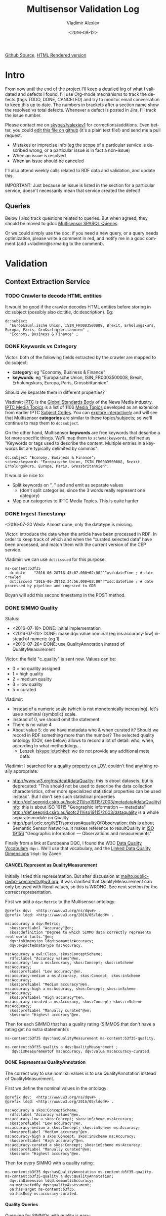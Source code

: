 #+TITLE: Multisensor Validation Log
#+DATE: <2016-08-12>
#+AUTHOR: Vladimir Alexiev
#+EMAIL: vladimir.alexiev@ontotext.com
#+SETUP: showeverything
#+OPTIONS: ':nil *:t -:t ::t <:t H:5 \n:nil ^:{} arch:headline author:t c:nil
#+OPTIONS: creator:comment d:(not "LOGBOOK") date:t e:t email:nil f:t inline:t num:nil
#+OPTIONS: p:nil pri:nil stat:t tags:t tasks:t tex:t timestamp:nil toc:t todo:t |:t
#+CREATOR: Emacs 25.0.50.1 (Org mode 8.2.10)
#+DESCRIPTION:
#+EXCLUDE_TAGS: noexport
#+KEYWORDS:
#+LANGUAGE: en
#+SELECT_TAGS: export
#+TODO: TODO QUE | DONE CANCEL

[[https://github.com/VladimirAlexiev/VladimirAlexiev.github.io/blob/master/Multisensor/validation.org][Github Source]], [[http://VladimirAlexiev.github.io/Multisensor/validation.html][HTML Rendered version]]

* Table of Contents                                            :TOC:noexport:
 - [[#intro][Intro]]
   - [[#queries][Queries]]
 - [[#validation][Validation]]
   - [[#context-extraction-service][Context Extraction Service]]
     - [[#crawler-to-decode-html-entities][Crawler to decode HTML entities]]
     - [[#keywords-vs-category][Keywords vs Category]]
     - [[#ingest-timestamp][Ingest Timestamp]]
     - [[#simmo-quality][SIMMO Quality]]
       - [[#cancel-represent-as-qualitymeasurement][CANCEL Represent as QualityMeasurement]]
       - [[#represent-as-qualityannotation][Represent as QualityAnnotation]]
       - [[#quality-queries][Quality Queries]]
     - [[#cancel-missing-authors][CANCEL Missing Authors]]
     - [[#cancel-genre-type][CANCEL Genre (Type)]]
     - [[#wrong-prefix-for-text-characteristics][Wrong prefix for Text Characteristics]]
     - [[#refresh-prefixes][Refresh Prefixes]]
   - [[#entity-linking-service][Entity Linking Service]]
     - [[#underscores-to-spaces][Underscores to Spaces]]
     - [[#que-remove-disambiguation-labels][QUE Remove Disambiguation Labels?]]
   - [[#entity-alignment-service][Entity Alignment Service]]
     - [[#also-remove-taidentconf-taidentprov][Also remove taIdentConf, taIdentProv]]
     - [[#leave-dependency-links][Leave Dependency Links]]
     - [[#use-prefixes-in-alignmentlog][Use Prefixes in alignment.log]]
   - [[#summarization-service][Summarization Service]]
     - [[#nifanchorof][nif:anchorOf]]
     - [[#why-nif-anntaidentconf-is-0][Why nif-ann:taIdentConf is 0?]]
     - [[#cancel-msgenericconcept-vs-msspecificconcept][CANCEL ms:GenericConcept vs ms:SpecificConcept]]
     - [[#optimize-summarization-queries][Optimize Summarization Queries]]
   - [[#content-alignment][Content Alignment]]
     - [[#cap-old-model][CAP Old Model]]
     - [[#one-annotation-per-pair][One Annotation Per Pair]]
     - [[#use-msscore-not-fiseconfidence-for-cap][Use ms:score not fise:confidence for CAP]]
     - [[#add-to-ontology][Add to Ontology]]
     - [[#cap-query][CAP Query]]
     - [[#cancel-other-cap-queries][CANCEL Other CAP Queries]]
   - [[#content-translation][Content Translation]]
     - [[#babelnet-multilingual-labels][BabelNet Multilingual Labels]]
     - [[#add-spanish-babelnet-labels][Add Spanish BabelNet Labels]]
     - [[#translated-content-queries][Translated-content Queries]]

* Intro
From now until the end of the project I'll keep a detailed log of what I validated and defects I found.
I'll use Org-mode mechanisms to track the defects (tags TODO, DONE, CANCELED) and try to monitor email conversation to keep this up to date.
The numbers in brackets after a section name show the resolved vs total defects.
Whenever a defect is posted in Jira, I'll track the issue number.

Please contact me on skype://valexiev1 for corrections/additions.
Even better, you could [[https://github.com/VladimirAlexiev/VladimirAlexiev.github.io/edit/master/Multisensor/validation.org][edit this file on github]] (it's a plain text file!) and send me a pull request.
- Mistakes or imprecise info (eg the scope of a particular service is described wrong, or a particular issue is in fact a non-issue)
- When an issue is resolved
- When an issue should be canceled
I'll also attend weekly calls related to RDF data and validation, and update this.

IMPORTANT: Just because an issue is listed in the section for a particular service, doesn't necessarily mean that service created the defect!

** Queries
Below I also track questions related to queries.
But when agreed, they should be moved to gdoc [[https://docs.google.com/document/d/1FfkiiTYvrLzHJ5P5j34NRVGPbXml0ndpNtiNbH2osRw/edit][Multisensor SPARQL Queries]].

Or we could simply use the doc:
if you need a new query, or a query needs optimization, please write a comment in red,
and notify me in a gdoc comment (add +vladimir@sirma.bg to the comment).

* Validation

** Context Extraction Service

*** TODO Crawler to decode HTML entities
It would be good if the crawler decodes HTML entities before storing in dc:subject (possibly also dc:title, dc:description). Eg:
#+BEGIN_SRC Turtle
dc:subject
  "Europ&auml;ische Union, ISIN_FR0003500008, Brexit, Erholungskurs, Europa, Paris, Gro&szlig;britannien" ,
  "Economy, Business & Finance" ;
#+END_SRC

*** DONE Keywords vs Category
Victor: both of the following fields extracted by the crawler are mapped to dc:subject:
- *category*: eg "Economy, Business & Finance" 
- *keywords*: eg "Europaische Union, ISIN_FR0003500008, Brexit, Erholungskurs, Europa, Paris, Grossbritannien"
Should we separate them in different properties?

Vladimir: 
[[https://iptc.org][IPTC]] is the [[https://iptc.org/about-iptc/][Global Standards Body]] of the News Media industry. 
[[https://iptc.org/standards/media-topics/][IPTC Media Topics]] is a list of 1100 [[http://cv.iptc.org/newscodes/mediatopic][Media Topics]] developed as an extension from earlier IPTC [[http://cv.iptc.org/newscodes/subjectcode][Subject Codes]].
You can [[http://show.newscodes.org/index.html?newscodes%3Dmedtop&lang%3Den-GB&startTo%3DShow][explore interactively]] and will see that Multisensor *categories* are similar to these topics/subjects; 
so we'll continue to map them to ~dc:subject~.

On the other hand, Multisensor *keywords* are free keywords that describe a lot more specific things.
We'll map them to ~schema:keywords~, defined as 
"Keywords or tags used to describe the content. Multiple entries in a keywords list are typically delimited by commas":
#+BEGIN_SRC Turtle
dc:subject "Economy, Business & Finance";
schema:keywords "Europaische Union, ISIN_FR0003500008, Brexit, Erholungskurs, Europa, Paris, Grossbritannien";
#+END_SRC

It would be nice to:
- Split keywords on ", " and and emit as separate values
  - (don't split categories, since the 3 words really represent one category)
- Map our categories to IPTC Media Topics. This is quite harder

*** DONE Ingest Timestamp
<2016-07-20 Wed> Almost done, only the datatype is missing.

Victor: introduce the date when the article have been processed in RDF. 
In order to keep track of which and when the “curated selected data” have been processed,
and match them with the current version of the CEP service.

Vladimir: we can use ~dct:issued~ for this purpose:
#+BEGIN_SRC Turtle
ms-content:b3f35
  dc:date    "2016-06-20T18:45:07.000+02:00"^^xsd:dateTime ; # date crawled
  dct:issued "2016-06-30T12:34:56.000+02:00"^^xsd:dateTime ; # date processed by pipeline and ingested to GDB
#+END_SRC
Boyan will add this second timestamp in the POST method.

*** DONE SIMMO Quality
Status:
- <2016-07-18> DONE: initial implementation
- <2016-07-20> DONE: make dqv:value nominal (eg ms:accuracy-low) instead of numeric (eg 1)
- <2016-07-26> DONE: use QualityAnnotation instead of QualityMeasurement

Victor: the field "c_quality" is sent now. Values can be:
- 0 = no quality assigned
- 1 = high quality
- 2 = medium quality
- 3 = low quality
- 5 = curated
Vladimir:
- Instead of a numeric scale (which is not monotonically increasing), let's use a nominal (symbolic) scale.
- Instead of 0, we should omit the statement
- There is no value 4
- About value 5: do we have metadata who & when curated it? Should we record in RDF something more than the number? 
  The selected quality ontology (DQV, see below) allows to record a lot of detail: who, when, according to what methodology...
  - Leszek (skype:letschke): we do not provide any additional meta data.

Vladimir: I searched for a [[http://lov.okfn.org/dataset/lov/terms?q%3Dquality&type%3Dproperty&page%3D2][quality property on LOV]], couldn't find anything really appropriate:
- http://www.w3.org/ns/dcat#dataQuality: this is about datasets, but is deprecated: 
  "This should not be used to describe the data collection characteristics, other more specialized statistical properties can be used instead". 
  But I don't see such statistical properties
- http://def.seegrid.csiro.au/isotc211/iso19115/2003/metadata#dataQualityInfo:
  this is about ISO 19115 "Geographic information — metadata"
  http://def.seegrid.csiro.au/isotc211/iso19115/2003/dataquality is a whole separate module on Quality
- http://purl.oclc.org/NET/ssnx/ssn#qualityOfObservation: this is about Semantic Sensor Networks.
  It makes reference to resultQuality in [[http://portal.opengeospatial.org/files/?artifact_id%3D41579][ISO 19156]] "Geographic information — Observations and measurements"

Finally from a link at Europeana DQC, I found the 
W3C [[https://www.w3.org/TR/vocab-dqv/][Data Quality Vocabulary]] ~dqv:~. 
We'll use that vocabulary, and the [[https://www.w3.org/TR/vocab-dqv/#DimensionsofZaveri][Linked Data Quality Dimensions]] ~ldqd:~ by Zaveri.

**** CANCEL Represent as QualityMeasurement
Initially I tried this representation. 
But after discussion at [[mailto:public-dwbp-comments@w3.org]], it was clarified that QualityMeasurement can only be used with literal values, so this is WRONG.
See next section for the correct representation.

First we add a ~dqv:Metric~ to the Multisensor ontology:
#+BEGIN_SRC Turtle
@prefix dqv:  <http://www.w3.org/ns/dqv#> .
@prefix ldqd: <http://www.w3.org/2016/05/ldqd#> .

ms:accuracy a dqv:Metric;
  skos:prefLabel "Accuracy"@en;
  skos:definition "Degree to which SIMMO data correctly represents real world facts."@en;
  dqv:inDimension ldqd:semanticAccuracy;
  dqv:expectedDataType ms:Accuracy.

ms:Accuracy a owl:Class, skos:ConceptScheme;
  rdfs:label "Accuracy values"@en.
ms:accuracy-low a ms:Accuracy, skos:Concept; skos:inScheme ms:Accuracy;
  skos:prefLabel "Low accuracy"@en.
ms:accuracy-medium a ms:Accuracy, skos:Concept; skos:inScheme ms:Accuracy;
  skos:prefLabel "Medium accuracy"@en.
ms:accuracy-high a ms:Accuracy, skos:Concept; skos:inScheme ms:Accuracy;
  skos:prefLabel "High accuracy"@en.
ms:accuracy-curated a ms:Accuracy, skos:Concept; skos:inScheme ms:Accuracy;
  skos:prefLabel "Manually curated"@en;
  skos:note "Highest accuracy"@en.
#+END_SRC

Then for each SIMMO that has a quality rating (SIMMOS that don't have a rating get no extra statements):
#+BEGIN_SRC Turtle
ms-content:b3f35 dqv:hasQualityMeasurement ms-content:b3f35-quality.

ms-content:b3f35-quality a dqv:QualityMeasurement ;
   dqv:isMeasurementOf ms:accuracy; dqv:value ms:accuracy-curated.
#+END_SRC

**** DONE Represent as QualityAnnotation
The correct way to use nominal values is to use QualityAnnotation instead of QualityMeasurement.

First we define the nominal values in the ontology:
#+BEGIN_SRC Turtle
@prefix dqv:  <http://www.w3.org/ns/dqv#> .
@prefix ldqd: <http://www.w3.org/2016/05/ldqd#> .

ms:Accuracy a skos:ConceptScheme;
  rdfs:label "Accuracy values"@en.
ms:accuracy-low a skos:Concept; skos:inScheme ms:Accuracy;
  skos:prefLabel "Low accuracy"@en.
ms:accuracy-medium a skos:Concept; skos:inScheme ms:Accuracy;
  skos:prefLabel "Medium accuracy"@en.
ms:accuracy-high a skos:Concept; skos:inScheme ms:Accuracy;
  skos:prefLabel "High accuracy"@en.
ms:accuracy-curated a skos:Concept; skos:inScheme ms:Accuracy;
  skos:prefLabel "Manually curated"@en;
  skos:note "Highest accuracy"@en.
#+END_SRC

Then for every SIMMO with a quality rating:
#+BEGIN_SRC Turtle
ms-content:b3f35 dqv:hasQualityAnnotation ms-content:b3f35-quality.
ms-content:b3f35-quality a dqv:QualityAnnotation;
  dqv:inDimension ldqd:semanticAccuracy;
  oa:motivatedBy dqv:qualityAssessment;
  oa:hasTarget ms-content:b3f35;
  oa:hasBody ms:accuracy-curated.
#+END_SRC

**** Quality Queries
Querying for SIMMOs with quality is easy:
#+BEGIN_SRC sparql
select * {
  ?simmo a foaf:Document; dqv:hasQualityAnnotation/oa:hasBody ?quality}
#+END_SRC

An update query to migrate old QualityMeasurement data to the new QualityAnnotation representation:
#+BEGIN_SRC sparql
delete {
  graph ?graph {
    ?simmo dqv:hasQualityMeasurement ?quality.
    ?quality ?p ?v}}
insert {
  graph ?graph {
    ?simmo dqv:hasQualityAnnotation ?quality.
    ?quality a dqv:QualityAnnotation;
      dqv:inDimension ldqd:semanticAccuracy;
      oa:motivatedBy dqv:qualityAssessment;
      oa:hasTarget ?simmo;
      oa:hasBody ?value}}
where {
  graph ?graph {
    ?simmo dqv:hasQualityMeasurement ?quality.
    ?quality dqv:value ?value}}
#+END_SRC

*** CANCEL Missing Authors
#+BEGIN_SRC sparql
select * {?x a foaf:Document} 
# 112k SIMMOs
select * {?x a foaf:Document; dc:creator ?y}
# 10.5k authors, only 9.4%
#+END_SRC
- Can we get more authors?
Discussion <2016-07-08 Fri> [[https://quark.everis.com/jira/browse/MULTISENSO-186][MULTISENSO-186]]:
- Andrey:  Interest in the "genre", “author” feature if available (not always retrievable by the context extraction service)
- Ioannis: The genre and author information can only be extracted when they are available in the HTML content of the scrapped page, otherwise we cannot infer it. To this end, there is not much we can do.
  It was quite obvious on the planning stage that not all articles have mentioned fields in HTML tags, and it could be foreseen, maybe with additional parsing methods since not always html tags do have this information, but normally all news articles have for example Author info in the body of the article. So this part can be closed, as "it" will not going to happen.

*** CANCEL Genre (Type)
Vladimir & Ioannis: by *Genre*, do you mean dc:type? We assume so below.

#+BEGIN_SRC sparql
select * {?x a foaf:Document; dc:type ?y} 
# 20k, that's 17.9%
#+END_SRC
- Q: Can we get more genres?
- A: Same comments as in the previous section apply.

Distribution of Genre:
#+BEGIN_SRC sparql
select ?y (count(*) as ?c)
{?x a foaf:Document; dc:type ?y}
group by ?y order by desc(?c)
#+END_SRC
| Genre/Type        | Count | Notes                  |
|-------------------+-------+------------------------|
| article           | 14768 |                        |
| music             |  2886 |                        |
| website           |  1087 |                        |
| speech            |   813 |                        |
| sound             |   407 |                        |
| food              |    83 | ?? Maybe "recipe"      |
| video             |    25 |                        |
| Article           |    25 | normalize to "article" |
| single            |    11 |                        |
| song              |    11 |                        |
| Speech            |    11 |                        |
| Ogg               |    11 | normalize to "sound"   |
| video.other       |     7 | normalize to "video"   |
| news              |     6 |                        |
| ARTICLE           |     4 | normalize to "article" |
| media             |     2 |                        |
| blog              |     1 |                        |
| slideshow         |     1 |                        |
| video.movie       |     1 | normalize to "video"   |
| tumblr-feed:entry |     1 |                        |
<2016-07-08 Fri>
- Vladimir: it would be nice to normalize some values, and reduce this from 20 to say 10 rows
- Ioannis: the code to extract "type" was written over a year ago, so this would not be so simple
- Vladimir and Ioannis: the first 5 types catch 90%, so it's only the "long tail" would need normalization... This is not so important

*** DONE Wrong prefix for Text Characteristics
Advanced Context Extraction adds new Text Characteristics properties (~ms:technicality, ms:fluency, ms:richness~) 
to the context (property definitions omitted for brevity).

Example (this particular text is fluent, but is neither rich nor technical, so we set values 5, 1, 1 respectively):
#+BEGIN_SRC Turtle
@base <http://data.multisensorproject.eu/content/9e9c304>.

<#char=0,2000> a nif:Context;
  nif:isString "This is the whole text of the SIMMO.\n It should continue for 2000 chars but I'll stop here"@en;
  ms:fluency      5.0;
  ms:richness     1.0;
  ms:technicality 1.0.
#+END_SRC

<2016-06-23 Thu>: checked [[http://grinder1.multisensorproject.eu/cepfiles/rdf_validation/context_extraction_validation/0e6b24-CONTEXT_EXTRACTION-22-6-2016.ttl][0e6b24-CONTEXT_EXTRACTION-22-6-2016.ttl]] and Text Characteristics (technicality, fluency, richness):
- currently use <http://data.multisensor.eu/ontology#>
- but the correct prefix is <http://data.multisensorproject.eu/ontology#>
Victor <2016-06-30 Thu>: updated the prefix

*** DONE Refresh Prefixes
I've added http://persistence.uni-leipzig.org/nlp2rdf/ontologies/nif-annotation# to [[./img/prefixes.ttl]] (committed <2016-06-30 Thu>)
Please refresh from [[./img/prefixes.ttl]], so new validation files use this prefix.

Gerard: what exactly are we suppposed to do with the prefixes file.
- Once loaded in the repo (Boyan's job), we can make queries without mentioning the prefixes.
Should we load it into Sesame somehow so that triples are generated with prefixes? 
If so, could you give us some code showing how to do it?
- I think the validation files use prefixes, because prefixes.ttl is prepended, then passed through RIOT.
  I think Victor made that script. The other prefixes are there, so it's just a matter of refreshing

** Entity Linking Service

*** TODO Underscores to Spaces
The EL service emits Babelnet entity labels in up to 4 languages, eg
#+BEGIN_SRC Turtle
bn:s00088614v  skos:prefLabel  "zu_befriedigen"@de , "satisfacer"@es , "satisfaire"@fr , "задоволи"@bg .
bn:s00014609n  skos:prefLabel  "Kuchen"@de , "Pastel_(gastronomía)"@es , "Gâteau"@fr , "Торта"@bg .
bn:s01718102n  skos:prefLabel  "I_do_not_want_what_I_haven't_got"@es , "I_Don't_Want_What_I_Haven't_Got"@en , "I_Do_Not_Want_What_I_Haven't_Got"@fr .
bn:s02229586n  skos:prefLabel  "UHC_Hamburg"@en , "Uhlenhorster_HC"@fr .
#+END_SRC
For reasons unknown, Babelnet uses underscores (eg see [[http://babelnet.org/rdf/page/UHC_Hamburg_n_EN][UHC_Hamburg_n_EN]]).
I think we should convert the underscores to spaces to make the label more natural.

- Can be fixed in the repo with a query like this
  - However this doesn't find Babelnet *broader* entities imported by ONTO. We have a list of all Babelnet entities, maybe better to use this somehow
#+BEGIN_SRC sparql
delete {?x skos:prefLabel ?lab}
insert {?x skos:prefLabel ?lab1}
where {
    ?x skos:prefLabel ?lab
    filter exists {[its:taIdentRef ?x; nif-ann:taIdentProv <http://babelfy.org/>]}
    filter(regex(?lab,"_"))
    bind(replace(?lab,"_"," ") as ?lab1)
}
#+END_SRC
- UPF code that brings in new Babelnet enrichments should be fixed too.
  Gerard: DONE <2016-07-20 Wed>
	Entitly Linking: Translations obtained from BabelNet are now issued as literals of skos:prefLabel triples without underscores.
- UPF code that creates ~nif:lemma~ should be fixed, eg this node has lemma "basic_data"
  http://multisensor.ontotext.com/resource/ms-content/00a17bdb91543c45349f42378caeecd434c1a8f4%23char=281,291
  Gerard: DONE <2016-07-20 Wed>.
	Dependency parsing: lemmas are also emitted as literals of nif:lemma triples without underscores
- IMPORTANT <2016-08-12 Fri> Now we have two labels per BN concept per language. Must remove the superfluous ones. Eg:
  - bn:s03113558n: "Royal Ordnance Factories F.C."@en and "Royal_Ordnance_Factories_F.C."@en
  - bn:s00124949n: "Prefijo del Segmento de Programa"@es and "Prefijo_del_Segmento_de_Programa"@es

*** QUE Remove Disambiguation Labels?
Should we also remove disambiguations, which are trailing parenthesized parts, eg "Pastel_(gastronomía)" -> "Pastel"?
Since these labels are not used for NLP tasks, and the disambiguations are very useful for understanding what the entity is, I vote to leave them.

** Entity Alignment Service
<2016-06-28 Tue>: checked [[http://grinder1.multisensorproject.eu/cepfiles/rdf_validation/entity_alignment/0181e1-ENTITY_ALIGNMENT-21-6-2016.ttl][0181e1-ENTITY_ALIGNMENT-21-6-2016.ttl]] and alignment.log (by email)

The log has 90 actions. I checked these 4 actions:
#+BEGIN_EXAMPLE
2016-06-21 16:22:18 INFO  Alignment:42 - Comparing <#char=1453,1461> and <#char=1444,1461>
2016-06-21 16:22:18 INFO  Alignment:138 - Removed: (#char=1453,1461, rdf:type, nif:Phrase)
2016-06-21 16:22:18 INFO  Alignment:152 - Removed: (#char=1453,1461, itsrdf:taClassRef, null)
2016-06-21 16:22:18 INFO  Alignment:156 - Removed: (#char=1453,1461, itsrdf:taIdentRef, null)
#+END_EXAMPLE

This corresponds to two annotations:
- <#char=1444,1461> found by Named Entity Recognition: "Margaret Thatcher" detected as the politician, with link to DBpedia (longer; correct)
- <#char=1453,1461> found by Entity Linking: "Thatcher" detected as a "roof builder" with link to Bbelnet (shorter; incorrect)

The Entity Alignment service prefers the longer annotation, and removes 3 properties from the shorter annotation.
What is left in the RDF is this:
#+BEGIN_SRC Turtle
<#char=1453,1461>
        a                     nif:Word ;
        <http://persistence.uni-leipzig.org/nlp2rdf/ontologies/nif-annotation#taIdentConf>
                "0.0"^^xsd:double ;
        <http://persistence.uni-leipzig.org/nlp2rdf/ontologies/nif-annotation#taIdentProv>
                <http://babelfy.org/> ;
        nif:anchorOf          "Thatcher" ;
        nif:beginIndex        "1453"^^xsd:nonNegativeInteger ;
        nif:endIndex          "1461"^^xsd:nonNegativeInteger ;
        nif:referenceContext  <#char=0,2898> .

<#char=1444,1461>
        a                     nif:Phrase ;
        nif:anchorOf          "Margaret Thatcher" ;
        nif:beginIndex        "1444"^^xsd:nonNegativeInteger ;
        nif:endIndex          "1461"^^xsd:nonNegativeInteger ;
        nif:referenceContext  <#char=0,2898> ;
        its:taClassRef        nerd:Person ;
        its:taIdentRef        dbr:Margaret_Thatcher .

dbr:Margaret_Thatcher
        a          foaf:Person , dbo:Person , nerd:Person ;
        foaf:name  "Margaret Thatcher" .
#+END_SRC

*** DONE Also remove taIdentConf, taIdentProv
In the example above, ~taClassRef~ and ~taIdentRef~ were removed. 
This makes the other two props ~nif-ann:taIdentConf~ and ~nif-ann:taIdentProv~ useless.
Remove them too.

*** DONE Leave Dependency Links
Entity Alignment also seems to remove the dependency links, eg:
: <#char=1444,1452> nif:dependency          <#char=1453,1461>
: <#char=1444,1452> upf-deep:deepDependency <#char=1453,1461>

However, this can make the dependency and FrameNet graphs disconnected. So leave the dependencies alone.

*** TODO Use Prefixes in alignment.log
I shortened the excerpt from alignment.log above to improve readability:
substituted the defined prefixes, and used the SIMMO URL as base (i.e. used relative URLs starting with hash)
It would be very useful if alignment.log uses the same shortenings to improve readability.

This is a completely cosmetic issue, we can cancel it.

** Summarization Service
<2016-06-28 Tue> looked at [[http://grinder1.multisensorproject.eu/cepfiles/rdf_validation/concept_with_scores_16_06_2016/2c9d5c-CONCEPT_EXTRACTION-16-6-2016.ttl][2c9d5c-CONCEPT_EXTRACTION-16-6-2016.ttl]] (concept_with_scores)

#+BEGIN_SRC Turtle
<#char=0,11>
        a                        nif:Phrase ;
        <http://persistence.uni-leipzig.org/nlp2rdf/ontologies/nif-annotation#taIdentConf>
                "0.0"^^xsd:double ;
        <http://persistence.uni-leipzig.org/nlp2rdf/ontologies/nif-annotation#taIdentProv>
                <http://babelfy.org/> ;
        nif:beginIndex           "0"^^xsd:nonNegativeInteger ;
        nif:dependency           <#char=29,38> ;
        nif:endIndex             "11"^^xsd:nonNegativeInteger ;
        nif:lemma                "open_source" ;
        nif:literalAnnotation
          "surf=spos=NN" ,
          "rel==dpos=NN|end_string=11|start_string=0|id0=1|number=SG|word=open_source|connect_check=OK|vn=open_source" ,
          "deep=spos=NN" ;
        nif:oliaLink             upf-dep-syn:NAME , upf-deep:NAME , <#char=0,11_fe> , penn:NNP ;
        nif:referenceContext     <#char=0,5625> ;
        upf-deep:deepDependency  <#char=29,38> ;
        its:taClassRef           ms:GenericConcept ;
        its:taIdentRef           bn:s01157392n .
#+END_SRC

*** DONE nif:anchorOf
I've been saying all along to skip ~nif:anchorOf~ so as not to create too many literals.
But with the number of SIMMOs loaded, it has not been too taxing for GDB.
~nif:anchorOf~ has been instrumental in debugging, eg of the UTF-8 and offset mismatch issues.

~nif:literalAnnotation~ and ~nif:lemma~ provide sufficient info about the phrase, 
so maybe we don't need ~nif:anchorOf~. We could cancel this issue.
- Gerard: If they can be sustained by GraphDB, I vote in favor of keeping them as they help *a lot* when debugging. 
- Vladimir: so decided: if the Entity Lookup makes a new node, add ~nif:anchorOf~ to it.

Some nodes  are missing ~nif:anchorOf~, eg see
http://multisensor.ontotext.com/resource/ms-content/00a17bdb91543c45349f42378caeecd434c1a8f4%23char=281,291.
This has nif:lemma "basic_data" but not nif:anchorOf.

Gerard <2016-07-20 Wed> NIFUtils: new annotations created by services using this library will now emit anchors. This affects EL mostly

*** TODO Why nif-ann:taIdentConf is 0?
In the above example, ~nif-ann:taIdentConf is 0. 
In many other examples it's a good number, eg see below.
Is 0 some sort of bug, or does Babelfy actually return 0 confidence for some concepts?
- I think it's an error, I'll get back to you as soon as as I've figured out what's causing it.

[[http://grinder1.multisensorproject.eu/cepfiles/rdf_validation/concept_with_scores_16_06_2016/bf6fe4-CONCEPT_EXTRACTION-16-6-2016.ttl][bf6fe4-CONCEPT_EXTRACTION-16-6-2016.ttl]]
#+BEGIN_SRC Turtle
@base <http://data.multisensorproject.eu/content/bf6fe48b8d88c1d11d5086863f4c3ad26286bda9>.

<#char=1814,1822>
        a                        nif:Word ;
        nif-anno:taIdentConf     "0.7619547411890493"^^xsd:double ;
        nif-anno:taIdentProv     <http://babelfy.org/> ;
        nif:anchorOf             "pastries" ;
        nif:beginIndex           "1814"^^xsd:nonNegativeInteger ;
        nif:dependency           <#char=1806,1812> ;
        nif:endIndex             "1822"^^xsd:nonNegativeInteger ;
        nif:lemma                "pastry" ;
        nif:literalAnnotation
          "deep=spos=NN" , 
          "rel==member=A2|dpos=NN|end_string=1822|start_string=1814|id0=29|word=pastry|number=PL|connect_check=OK|fn=Food" , 
          "surf=spos=NN" ;
        nif:oliaLink             upf-deep:COORD , penn:NNS , <#char=1814,1822_fe> , upf-dep-syn:COORD ;
        nif:referenceContext     <#char=0,12793> ;
        upf-deep:deepDependency  <#char=1806,1812> ;
        its:taClassRef           ms:GenericConcept ;
        its:taIdentRef           bn:s00060957n .
#+END_SRC

*** CANCEL ms:GenericConcept vs ms:SpecificConcept
- Gerard (about the last example): A 'generic' concept produced by Babelfy. 
  But annotations of concepts produced by the concept extraction service should contain triples pointing to ~ms:SpecificConcept~.
- Vladimir: also seems to me that concepts like "open source" and "pastry" are ~ms:SpecificConcept~.
- Gerard: problems regarding the quality of the annotations shouldn't be part of the RDF validation.
- Vladimir: agree, but this log is for the project as a whole, not just syntactic validity. (Which doesn't mean I'm determining priorities!)
- Gerard: we'll be releasing updates to the concept extraction service, so expect improvements into what is considered a specific concept.
- How is this used in the UI? Gerard thinks that only Specific concepts are (or *should be*) shown in the SIMMO's tag cloud

Gerard <2016-07-20 Wed> This should become a non issue after recent changes are incorporated to the concept service

*** DONE Optimize Summarization Queries
Gerard wrote some of the Summarization queries are slow.
Please mark which ones need optimization, and provide ~$graph~ for testing.
- Used the standard notation ~$param~ to indicate an input parameter, rather than ~__PARAM__~
- Moved ~FILTER~ inside ~GRAPH~, and a few more minor changes
- The problem was that the prop path ~p1?/p2~ is slow, since ~p1?~ connects *any* node to itself.
  Replaced with ~p1/p2|p2~, which is fast

** Content Alignment
The Content Alignment Pipeline (CAP) is a service that executes on KB data and finds articles that are similar or contradictory to the source article.
It is *not* executed as part of the SIMMO pipeline, but periodically.

<2016-07-20 Wed>: selected repo *multisensor-test* and checked http://multisensor.ontotext.com/resource?uri=http://data.multisensorproject.eu/CAP/7b91365a-af00-4518-a7e7-f187f3cd44c1 
- Everything's done except "ms:score instead of fise:confidence" (Babis) and "add to Ontology" (Vladimir).
- Checked there are motivations of both kinds:
  #+BEGIN_SRC sparql
select ?mot (count(*) as ?c) where { 
 graph <http://data.multisensorproject.eu/CAP> {?x oa:motivatedBy ?mot}
} group by ?mot
#+END_SRC
  ms:linking-similar: 828, ms:linking-contradictory: 860
- one contradictory CAP annotation is [[http://multisensor.ontotext.com/resource?uri%3Dhttp:%2F%2Fdata.multisensorproject.eu%2FCAP%2F007e1c1e-85b4-481a-a838-0e242c2afb8c][CAP/007e1c1e-85b4-481a-a838-0e242c2afb8c]]
  It talks about these two:
  #+BEGIN_SRC sparql
PREFIX dc: <http://purl.org/dc/elements/1.1/>
PREFIX nif: <http://persistence.uni-leipzig.org/nlp2rdf/ontologies/nif-core#>
select ?desc ?text {
    values ?x {
        <http://data.multisensorproject.eu/content/7d76ef5e787e830b081d149d05359c21cc5a9835>
        <http://data.multisensorproject.eu/content/d2b116e9c5422fda256da2913738ac000ba7b30c>
    }
    ?x dc:description ?desc.
    ?y nif:sourceUrl ?x; nif:isString ?text
}
#+END_SRC
  - One is about "How an Apple Watch can ruin your life"
  - The other about "Employees and executives win mobility and flexibility with the SH10 TaskBook of SOREDI Touch Systems GmbH"
  Guess this is sort of contradictory: one hates one IT product, the other one praises another IT product :-)

*** CAP Old Model
<2016-06-28 Tue> checked [[http://mklab2.iti.gr/multisensor/index.php/CAP:_Specification_of_the_service][CAP:_Specification_of_the_service]]. It proposes the following model:

#+BEGIN_SRC Turtle
<http://data.multisensorproject.eu/content/53a0938bc4770c6ba0e7d7b9ca88a637f9e9c304#similarArticles>
  a oa:Annotation ;
  oa:hasTarget <http://data.multisensorproject.eu/content/53a0938bc4770c6ba0e7d7b9ca88a637f9e9c304> ;
  oa:hasBody        
    <http://data.multisensorproject.eu/content/53a0938bc4770c6ba0e7d7b9ca88a637f9e9c304#similarArticle-1> ,
    <http://data.multisensorproject.eu/content/53a0938bc4770c6ba0e7d7b9ca88a637f9e9c304#similarArticle-2> ;
  oa:motivatedBy oa:tagging ;
  oa:annotatedBy <http://data.multisensorproject.eu/agent/CAPAgent> ;
  oa:annotatedAt "2016-01-11T12:00:00"^^xsd:dateTime .

<http://data.multisensorproject.eu/content/53a0938bc4770c6ba0e7d7b9ca88a637f9e9c304#similarArticle-1>
  a oa:SemanticTag ;
  skos:related <http://data.multisensorproject.eu/content/ca34bb35770bfa55434a0689d64e1e6a60611047> ;
  fise:confidence 0.862 .

<http://data.multisensorproject.eu/content/53a0938bc4770c6ba0e7d7b9ca88a637f9e9c304#similarArticle-2>
  a oa:SemanticTag ;
  skos:related <http://data.multisensorproject.eu/content/57e07befbda355c2eca2ee521926071ee9f5c719> ;
  fise:confidence 0.795 .

<http://data.multisensorproject.eu/agent/CAPAgent>
  a prov:SoftwareAgent ;
  foaf:name "Content Alignment Pipeline v1.0" .
#+END_SRC

Each annotation is symmetric, so it's written twice: in the SIMMO graphs of each of the two SIMMOs.
This complicates data management, because both of these graphs need to be updated.

*** DONE One Annotation Per Pair                                    :Babis:

After consultation with Babis, we decided to change the representation as follows:
- Write annotations in their own graph <http://data.multisensorproject.eu/CAP>, outside of any SIMMO graph.
  The CAP service will be called periodically, search globally in the SIMMO DB, and overwrite the similarity graph.
- Write one annotation per pair
- Use custom ~oa:motivatedBy~: ~ms:linking-similar~ vs ~ms:linking-contradictory~ to express similarity vs contradiction

In the previous example, assume that the first related article is *similar* but the second is *contradictory*.
We restructure it as follows, where ~similarity/123~ and ~similarity/124~ are GUIDs or some other way to generate unique URLs.
Please note that the representation is completely symmetric regarding the two SIMMOs being linked, 
so there's no need to repeat for the other SIMMO.

#+BEGIN_SRC Turtle
graph <http://data.multisensorproject.eu/CAP> {
  <http://data.multisensorproject.eu/CAP/123> a oa:Annotation;
    oa:hasBody        
      <http://data.multisensorproject.eu/content/53a0938bc4770c6ba0e7d7b9ca88a637f9e9c304>,
      <http://data.multisensorproject.eu/content/ca34bb35770bfa55434a0689d64e1e6a60611047>;
    fise:confidence 0.862;
    oa:motivatedBy ms:linking-similar;
    oa:annotatedBy <http://data.multisensorproject.eu/agent/CAP>;
    oa:annotatedAt "2016-01-11T12:00:00"^^xsd:dateTime .

  <http://data.multisensorproject.eu/CAP/124> a oa:Annotation;
    oa:hasBody        
      <http://data.multisensorproject.eu/content/53a0938bc4770c6ba0e7d7b9ca88a637f9e9c304>,
      <http://data.multisensorproject.eu/content/57e07befbda355c2eca2ee521926071ee9f5c719>;
    fise:confidence 0.795;
    oa:motivatedBy ms:linking-contradictory;
    oa:annotatedBy <http://data.multisensorproject.eu/agent/CAP>;
    oa:annotatedAt "2016-01-12T12:00:00"^^xsd:dateTime .
}
#+END_SRC

*** TODO Use ms:score not fise:confidence for CAP
In an example sent by Babis, I see fise:confidence=1.6439653807554948. 
But confidence is the probability that something is true, so it should be <=1.
Guess this is some other sort of *score*, and maybe it's better to use our own property?

Decided with Babis to use a custom property ~ms:score~ (see next).

*** TODO Add to Ontology                                         :Vladimir:
The following will be in [[./img/ontology.ttl]], so they don't need to be repeated by CAP for every similarity link.
#+BEGIN_SRC Turtle
<http://data.multisensorproject.eu/agent/CAP> a prov:SoftwareAgent;
  foaf:name "Content Alignment Pipeline v1.0".

ms:linking-similar a owl:NamedIndividual, oa:Motivation;
  skos:inScheme oa:motivationScheme;
  skos:broader oa:linking;
  skos:prefLabel "linking-similar"@en;
  rdfs:comment "Motivation that represents a symmetric link between two *similar* articles"@en;
  rdfs:isDefinedBy ms: .

ms:linking-contradictory a owl:NamedIndividual, oa:Motivation;
  skos:inScheme oa:motivationScheme;
  skos:broader oa:linking;
  skos:prefLabel "linking-contradictory"@en;
  rdfs:comment "Motivation that represents a symmetric link between two *contradictory* articles"@en;
  rdfs:isDefinedBy ms: .

ms:score a owl:DatatypeProperty;
  rdfs:domain oa:Annotation;
  rdfs:range  xsd:decimal;
  rdfs:label "score"@en;
  rdfs:comment "Strength of an Annotation, eg the link between two entities"@en;
  rdfs:isDefinedBy ms: .
#+END_SRC

*** CAP Query
Given a ~$simmo~, find similar or contradictory articles, and their similarity/contradiction scores.
#+BEGIN_SRC sparql
select ?article ?motivation ?score {
  [a oa:Annotation;
   oa:annotatedBy <http://data.multisensorproject.eu/agent/CAP>;
   oa:hasBody $simmo, ?article;
   ms:score ?score;
   oa:motivatedBy ?motivation
  ]
  filter ($simmo != ?article)
}
#+END_SRC

*** CANCEL Other CAP Queries
The gdoc maybe has 2 queries related to CAP. Not sure I'm looking at the right section. Maybe we should just delete them.
- 2.8 "Retrieve the concepts in the SIMMO (Select)": wrote something simple
- 2.9 "Retrieve the concepts in the SIMMO (Construct)": don't know what is needed

** TODO Content Translation
Scenario: we have a SIMMO in original language ES that is machine-translated to EN & DE. 
- All textual elements are translated: title, description, body.
  - The example below also shows subject & keywords in different languages. If you can only produce them in EN, that's fine
- However, video ASR text is not translated.
  (TODO: if this assumption is wrong, let me know.)
- Both original and translations are annotated with NIF.
We want to record all NIF information against original and translated separately, so there's no confusion.
If the article includes multimedia, we want to attach it only to the original, to avoid data duplication.

Solution: we need separate roots (foaf:Document), so we store the original and translation(s) in separate named graphs.
- the translated-content graph has language-specific suffix; the original-content graph does not have such suffix
- the translated content has link ~bibo:translationOf~ to the original

Files: http://grinder1.multisensorproject.eu/cepfiles/multiTest/validated/

Root:
#+BEGIN_SRC Turtle
# ES original
graph ms-content:156e0d {
  ms-content:156e0d a foaf:Document ;
    dbp:countryCode  "ES" ;
    dc:creator       "Alberto Iglesias Fraga" ;
    dc:date          "2016-07-28T23:45:07.000+02:00"^^xsd:dateTime ;
    dc:description   "SONY ha iniciado negociaciones con Murata Manufacturing para la venta de su negocio de baterías. La operación culminará en marzo de 2017...";
    dc:language      "es" ;
    dc:source        "cloud.ticbeat.com" ;
    dc:subject       "Economía, Negocios y Finanzas" ;
    dc:title         "SONY se desprenderá de su negocio de baterías" ;
    dc:type          "article" ;
    schema:keywords  "Sony, baterías, Murata Manufacturing";
    dct:source       <http://feedproxy.google.com/~r/rwwes/~3/z2KuGYx6FiY/> .

# EN translation
graph ms-content:156e0d-en {
  ms-content:156e0d-en a foaf:Document ;
    bibo:translationOf ms-content:156e0d; # IMPORTANT!
    dbp:countryCode   "ES" ;
    dc:creator        "Alberto Iglesias Fraga" ;
    dc:date           "2016-07-28T23:45:07.000+02:00"^^xsd:dateTime ;
    dc:description    "SONY has begun negotiations with Murata Manufacturing for the sale of its battery business. The operation will culminate in March 2017 ..." ;
    dc:language       "en" ;
    dc:source         "cloud.ticbeat.com" ;
    dc:subject        "Economy, Business & Finance" ;
    dc:title          "SONY is clear from its battery business" ;
    dc:type           "article" ;
    schema:keywords   "Sony, batteries, Murata Manufacturing";
    dct:source        <http://feedproxy.google.com/~r/rwwes/~3/z2KuGYx6FiY/> .
}

# DE translation
graph ms-content:156e0d-de {
  ms-content:156e0d-de a foaf:Document ;
    bibo:translationOf ms-content:156e0d; # IMPORTANT!
    dbp:countryCode   "ES" ;
    dc:creator        "Alberto Iglesias Fraga" ;
    dc:date           "2016-07-28T23:45:07.000+02:00"^^xsd:dateTime ;
    dc:description    "SONY hat die Verhandlungen mit Murata Manufacturing für den Verkauf seiner Batterie-Geschäft begonnen. Die Operation wird März 2017 gipfeln ..." ;
    dc:language       "de" ;
    dc:source         "cloud.ticbeat.com" ;
    dc:subject        "Economy, Business & Finanzen" ;
    dc:title          "SONY ist klar von seiner Batteriegeschäft" ;
    dc:type           "article" ;
    schema:keywords   "Sony, Batterien, Murata Manufacturing";
    dct:source        <http://feedproxy.google.com/~r/rwwes/~3/z2KuGYx6FiY/> .
}
#+END_SRC

Context:
#+BEGIN_SRC Turtle
# ES original
graph ms-content:156e0d {
  <http://data.multisensorproject.eu/content/156e0d#char=0,2131> a nif:Context ;
    ms:fluency       "1.22"^^xsd:double ;
    ms:richness      "1.86"^^xsd:double ;
    ms:technicality  "2.78"^^xsd:double ;
    nif:beginIndex   "0"^^xsd:nonNegativeInteger ;
    nif:endIndex     "2131"^^xsd:nonNegativeInteger ;
    nif:isString     "SONY se desprenderá de su negocio de baterías\n\nSONY sigue inmersa en la profunda reestructuración..." ;
    nif:sourceUrl    ms-content:b156e0d .
}

# EN translation
graph ms-content:156e0d-en {
  <http://data.multisensorproject.eu/content/156e0d-en#char=0,1800> a nif:Context ;
    ms:fluency       "1.25"^^xsd:double ; # hopefully will be similar to original, but won't be identical
    ms:richness      "1.81"^^xsd:double ;
    ms:technicality  "2.70"^^xsd:double ;
    nif:beginIndex   "0"^^xsd:nonNegativeInteger ;
    nif:endIndex     "1800"^^xsd:nonNegativeInteger ; # Assuming EN comes out shorter than ES
    nif:isString     "SONY is clear from its battery business\n\nSONY still immersed in deep restructuring ..." ;
    nif:sourceUrl    ms-content:b156e0d-en .
}

# EN translation
graph ms-content:156e0d-de {
  <http://data.multisensorproject.eu/content/156e0d-de#char=0,2200> a nif:Context ;
    ms:fluency       "1.12"^^xsd:double ; # hopefully will be similar to original, but won't be identical
    ms:richness      "1.56"^^xsd:double ;
    ms:technicality  "2.41"^^xsd:double ;
    nif:beginIndex   "0"^^xsd:nonNegativeInteger ;
    nif:endIndex     "2200"^^xsd:nonNegativeInteger ; # Assuming DE comes out longer than ES
    nif:isString     "SONY ist von seiner Batterie-Geschäft\n\nSONY klar immer noch in einer tiefen Umstrukturierung getaucht ..." ;
    nif:sourceUrl    ms-content:b156e0d-de .
}
#+END_SRC

Some NIF annotations:
#+BEGIN_SRC Turtle
# ES original
graph ms-content:156e0d {
  <http://data.multisensorproject.eu/content/156e0d#char=1199,1224> a nif:Phrase ;
    nif:anchorOf           "batería de iones de litio" ;
    nif:beginIndex         "1199"^^xsd:nonNegativeInteger ;
    nif:endIndex           "1224"^^xsd:nonNegativeInteger ;
    nif:referenceContext   <http://data.multisensorproject.eu/content/b156e0d#char=0,2131> ;
    nif-ann:taIdentConf    "1.0"^^xsd:double ;
    nif-ann:taIdentProv    <http://babelfy.org/> ;
    its:taClassRef         ms:GenericConcept ;
    its:taIdentRef         bn:s01289274n .
}

# The BN labels are submitted in the SIMMO graph but stored in the default graph, thus the same for all languages
bn:s01289274n skos:prefLabel "LiIon"@de, "Li-ion cell"@en, "Batteries lithium-ion"@fr, "Литиево-йонна батерия"@bg .

# EN translation
graph ms-content:156e0d-en {
  <http://data.multisensorproject.eu/content/156e0d-en#char=1100,1119> a nif:Phrase ;
    nif:anchorOf           "lithium ion battery" ;
    nif:beginIndex         "1100"^^xsd:nonNegativeInteger ;
    nif:endIndex           "1119"^^xsd:nonNegativeInteger ;
    nif:referenceContext   <http://data.multisensorproject.eu/content/b156e0d-en#char=0,1800> ;
    nif-ann:taIdentConf    "1.0"^^xsd:double ;
    nif-ann:taIdentProv    <http://babelfy.org/> ;
    its:taClassRef         ms:GenericConcept ;
    its:taIdentRef         bn:s01289274n .
}

# DE translation
graph ms-content:156e0d-de {
  <http://data.multisensorproject.eu/content/156e0d-en#char=1200,1218> a nif:Phrase ;
    nif:anchorOf           "Lithium-Ionen-Akku" ;
    nif:beginIndex         "1200"^^xsd:nonNegativeInteger ;
    nif:endIndex           "1218"^^xsd:nonNegativeInteger ;
    nif:referenceContext   <http://data.multisensorproject.eu/content/b156e0d-de#char=0,2200> ;
    nif-ann:taIdentConf    "1.0"^^xsd:double ;
    nif-ann:taIdentProv    <http://babelfy.org/> ;
    its:taClassRef         ms:GenericConcept ;
    its:taIdentRef         bn:s01289274n .
}
#+END_SRC

Multimedia is only present in the original-content graph:
#+BEGIN_SRC Turtle
graph ms-content:156e0d {
  ms-content:156e0d dct:hasPart 
    <http://cloud.ticbeat.com/2016/07/sony-baterías-explosión.mp4>,
    <http://cloud.ticbeat.com/2016/07/sony-batería.jpg> 

  <http://cloud.ticbeat.com/2016/07/sony-baterías-explosión.mp4> 
    a dctype:MovingImage;
    dc:format "video/mp4".

  <http://cloud.ticbeat.com/2016/07/sony-batería.jpg> 
    a dctype:StillImage;
    dc:format "image/jpeg".
}
#+END_SRC

*** TODO BabelNet Multilingual Labels
The Entity Linking Service can find BN concepts in any language, because BN concepts have multilingual labels.
This is unrelated to whether the SIMMO is translated to another language or not.
It's up to the UI to filter BN labels and show only labels in the selected language.

However, not all BN concepts have labels in all MS languages.
Therefore the UI should implement some *language fall-back* logic:
- if no label in the selected language is available, show the EN label
- TODO Boyan: check whether all BN concepts have EN labels.

*** TODO Add Spanish BabelNet Labels
Gerard, as we saw above, Babelfy recognizes "batería de iones de litio" 
but bn:s01289274n does not have ES label (has EN, FR, DE, BG).
This concept has [[http://babelnet.org/synset?word%3DBater%C3%ADa%2Bde%2Bion%2Bde%2Blitio&lang%3DES&details%3D1&orig%3DBater%C3%ADa%2Bde%2Bion%2Bde%2Blitio][ES representation on the BN site]]. 

Do you need to add Spanish labels?

*** Translated-content Queries
All queries for a single language (eg find concepts) won't change. 
Eg here is how to find entities in the original and translated SIMMOs (hopefully the same entities will be recognized).
We just change the graph:
#+BEGIN_SRC SPARQL
# ES Original
select distinct ?concept ?label {
  graph ms-content:156e0d {[] itsrdf:taIdentRef ?entity}.
  ?entity skos:prefLabel ?label
}

# EN Translation
select distinct ?concept ?label {
  graph ms-content:156e0d-en {[] itsrdf:taIdentRef ?entity}.
  ?entity skos:prefLabel ?label
}
#+END_SRC

We can filter to entity labels in the selected language, implementing "language fall-back".
~coalesce()~ picks the first bound variable.
We don't need it for EN since we assume all BN concepts have EN.
#+BEGIN_SRC SPARQL
# ES Original
select distinct ?concept (coalesce(?labelEs,?labelEn) as ?label) {
  graph ms-content:156e0d {[] itsrdf:taIdentRef ?entity}.
  ?entity skos:prefLabel ?labelEn filter(lang(?labelEn)="en")
  optional {?entity skos:prefLabel ?labelEs filter(lang(?labelEn)="es")}
}

# EN Translation
select distinct * {
  graph ms-content:156e0d-en {[] itsrdf:taIdentRef ?entity}.
  ?entity skos:prefLabel ?label filter(lang(?labelEn)="en")
}
#+END_SRC
